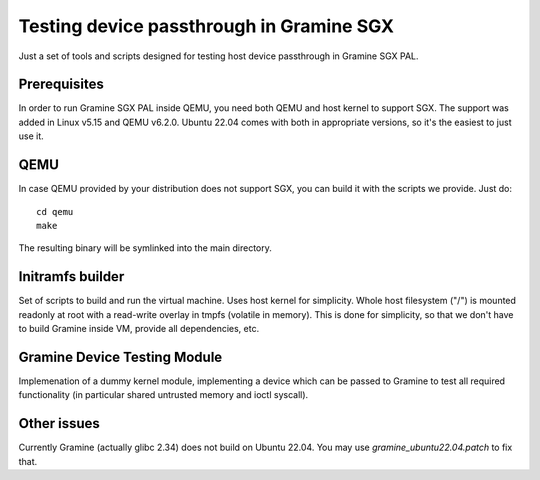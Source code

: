 *****************************************
Testing device passthrough in Gramine SGX
*****************************************

Just a set of tools and scripts designed for testing host device passthrough in
Gramine SGX PAL.

.. highlight:: sh

Prerequisites
=============

In order to run Gramine SGX PAL inside QEMU, you need both QEMU and host kernel
to support SGX. The support was added in Linux v5.15 and QEMU v6.2.0.
Ubuntu 22.04 comes with both in appropriate versions, so it's the easiest to
just use it.

QEMU
====

In case QEMU provided by your distribution does not support SGX, you can build
it with the scripts we provide. Just do::

    cd qemu
    make

The resulting binary will be symlinked into the main directory.

Initramfs builder
=================

Set of scripts to build and run the virtual machine. Uses host kernel for
simplicity. Whole host filesystem ("/") is mounted readonly at root with
a read-write overlay in tmpfs (volatile in memory). This is done for simplicity,
so that we don't have to build Gramine inside VM, provide all dependencies, etc.

Gramine Device Testing Module
=============================

Implemenation of a dummy kernel module, implementing a device which can be
passed to Gramine to test all required functionality (in particular shared
untrusted memory and ioctl syscall).

Other issues
============

Currently Gramine (actually glibc 2.34) does not build on Ubuntu 22.04. You may
use `gramine_ubuntu22.04.patch` to fix that.
